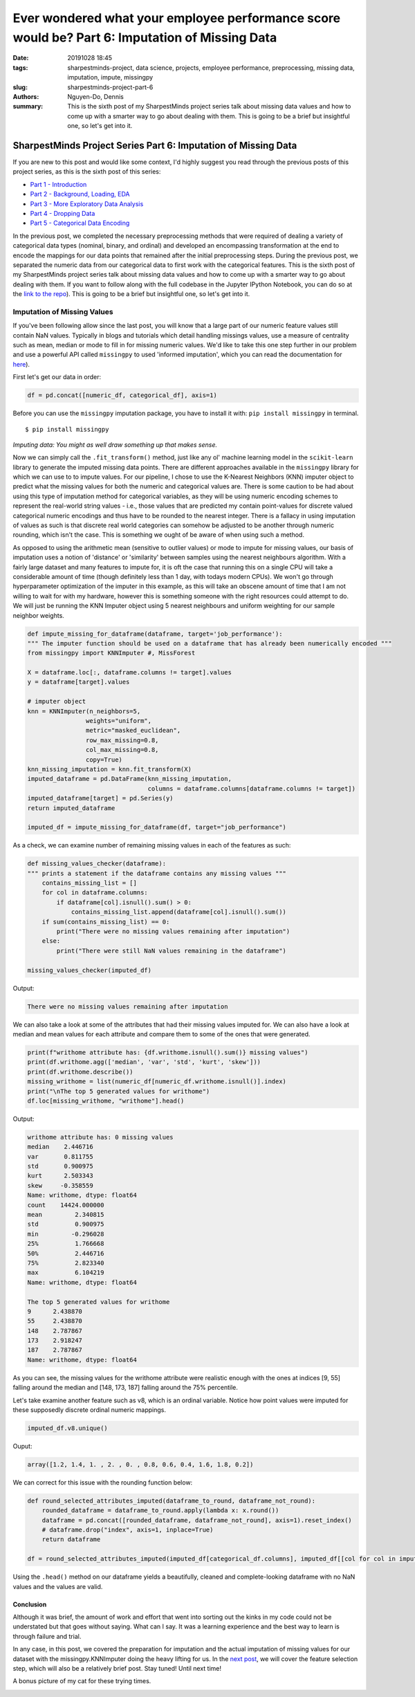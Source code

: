 Ever wondered what your employee performance score would be? Part 6: Imputation of Missing Data
###############################################################################################

:date: 20191028 18:45
:tags: sharpestminds-project, data science, projects, employee performance, preprocessing, missing data, imputation, impute, missingpy
:slug: sharpestminds-project-part-6
:authors: Nguyen-Do, Dennis;
:summary: This is the sixth post of my SharpestMinds project series talk about missing data values and how to come up with a smarter way to go about dealing with them. This is going to be a brief but insightful one, so let's get into it.

***************************************************************
SharpestMinds Project Series Part 6: Imputation of Missing Data
***************************************************************

If you are new to this post and would like some context, I'd highly suggest you read through the previous posts of this project series, as this is the sixth post of this series:

* `Part 1 - Introduction <{filename}./sharpestminds-project-part-1.rst>`_
* `Part 2 - Background, Loading, EDA <{filename}./sharpestminds-project-part-2.rst>`_
* `Part 3 - More Exploratory Data Analysis <{filename}./sharpestminds-project-part-3.rst>`_
* `Part 4 - Dropping Data <{filename}./sharpestminds-project-part-4.rst>`_
* `Part 5 - Categorical Data Encoding <{filename}./sharpestminds-project-part-5.rst>`_

In the previous post, we completed the necessary preprocessing methods that were required of dealing a variety of categorical data types (nominal, binary, and ordinal) and developed an encompassing transformation at the end to encode the mappings for our data points that remained after the initial preprocessing steps. During the previous post, we separated the numeric data from our categorical data to first work with the categorical features. This is the sixth post of my SharpestMinds project series talk about missing data values and how to come up with a smarter way to go about dealing with them. If you want to follow along with the full codebase in the Jupyter IPython Notebook, you can do so at the `link to the repo <https://github.com/SJHH-Nguyen-D/sharpestminds-project>`_). This is going to be a brief but insightful one, so let's get into it. 

============================
Imputation of Missing Values
============================

If you've been following allow since the last post, you will know that a large part of our numeric feature values still contain NaN values. Typically in blogs and tutorials which detail handling missings values, use a measure of centrality such as mean, median or mode to fill in for missing numeric values. We'd like to take this one step further in our problem and use a powerful API called ``missingpy`` to used 'informed imputation', which you can read the documentation for `here <https://pypi.org/project/missingpy/>`_).


First let's get our data in order:


.. code-block:: python3

    df = pd.concat([numeric_df, categorical_df], axis=1)

Before you can use the ``missingpy`` imputation package, you have to install it with: ``pip install missingpy`` in terminal. 

::

    $ pip install missingpy


.. image:: /assets/connect_the_dots.jpg
    :width: 600px
    :height: 380px
    :alt: connect the dots
    :align: center

*Imputing data: You might as well draw something up that makes sense.*


Now we can simply call the ``.fit_transform()`` method, just like any ol' machine learning model in the ``scikit-learn`` library to generate the imputed missing data points. There are different approaches available in the ``missingpy`` library for which we can use to to impute values. For our pipeline, I chose to use the K-Nearest Neighbors (KNN) imputer object to predict what the missing values for both the numeric and categorical values are. There is some caution to be had about using this type of imputation method for categorical variables, as they will be using numeric encoding schemes to represent the real-world string values - i.e., those values that are predicted my contain point-values for discrete valued categorical numeric encodings and thus have to be rounded to the nearest integer. There is a fallacy in using imputation of values as such is that discrete real world categories can somehow be adjusted to be another through numeric rounding, which isn't the case. This is something we ought of be aware of when using such a method. 

As opposed to using the arithmetic mean (sensitive to outlier values) or mode to impute for missing values,  our basis of imputation uses a notion of 'distance' or 'similarity' between samples using the nearest neighbours algorithm. With a fairly large dataset and many features to impute for, it is oft the case that running this on a single CPU will take a considerable amount of time (though definitely less than 1 day, with todays modern CPUs). We won't go through hyperparameter optimization of the imputer in this example, as this will take an obscene amount of time that I am not willing to wait for with my hardware, however this is something someone with the right resources could attempt to do. We will just be running the KNN Imputer object using 5 nearest neighbours and uniform weighting for our sample neighbor weights.

.. code-block:: python3

    def impute_missing_for_dataframe(dataframe, target='job_performance'):
    """ The imputer function should be used on a dataframe that has already been numerically encoded """
    from missingpy import KNNImputer #, MissForest
    
    X = dataframe.loc[:, dataframe.columns != target].values
    y = dataframe[target].values

    # imputer object
    knn = KNNImputer(n_neighbors=5, 
                    weights="uniform",
                    metric="masked_euclidean",
                    row_max_missing=0.8,
                    col_max_missing=0.8, 
                    copy=True)
    knn_missing_imputation = knn.fit_transform(X)
    imputed_dataframe = pd.DataFrame(knn_missing_imputation, 
                                     columns = dataframe.columns[dataframe.columns != target])
    imputed_dataframe[target] = pd.Series(y)
    return imputed_dataframe

    imputed_df = impute_missing_for_dataframe(df, target="job_performance")

As a check, we can examine number of remaining missing values in each of the features as such:

.. code-block:: python3

    def missing_values_checker(dataframe):
    """ prints a statement if the dataframe contains any missing values """
        contains_missing_list = []
        for col in dataframe.columns:
            if dataframe[col].isnull().sum() > 0:
                contains_missing_list.append(dataframe[col].isnull().sum())
        if sum(contains_missing_list) == 0:
            print("There were no missing values remaining after imputation")
        else:
            print("There were still NaN values remaining in the dataframe")

    missing_values_checker(imputed_df)

Output:

.. code-block:: python3

    There were no missing values remaining after imputation

We can also take a look at some of the attributes that had their missing values imputed for. We can also have a look at median and mean values for each attribute and compare them to some of the ones that were generated.

.. code-block:: python3

    print(f"writhome attribute has: {df.writhome.isnull().sum()} missing values")
    print(df.writhome.agg(['median', 'var', 'std', 'kurt', 'skew']))
    print(df.writhome.describe())
    missing_writhome = list(numeric_df[numeric_df.writhome.isnull()].index)
    print("\nThe top 5 generated values for writhome")
    df.loc[missing_writhome, "writhome"].head()

Output:

.. code-block:: bash

    writhome attribute has: 0 missing values
    median    2.446716
    var       0.811755
    std       0.900975
    kurt      2.503343
    skew     -0.358559
    Name: writhome, dtype: float64
    count    14424.000000
    mean         2.340815
    std          0.900975
    min         -0.296028
    25%          1.766668
    50%          2.446716
    75%          2.823340
    max          6.104219
    Name: writhome, dtype: float64

    The top 5 generated values for writhome
    9      2.438870
    55     2.438870
    148    2.787867
    173    2.918247
    187    2.787867
    Name: writhome, dtype: float64

As you can see, the missing values for the writhome attribute were realistic enough with the ones at indices [9, 55] falling around the median and [148, 173, 187] falling around the 75% percentile.

Let's take examine another feature such as v8, which is an ordinal variable. Notice how point values were imputed for these supposedly discrete ordinal numeric mappings.

.. code-block:: python

    imputed_df.v8.unique()

Ouput:

.. code-block:: python3

    array([1.2, 1.4, 1. , 2. , 0. , 0.8, 0.6, 0.4, 1.6, 1.8, 0.2])

We can correct for this issue with the rounding function below:

.. code-block:: python3

    def round_selected_attributes_imputed(dataframe_to_round, dataframe_not_round):
        rounded_dataframe = dataframe_to_round.apply(lambda x: x.round())
        dataframe = pd.concat([rounded_dataframe, dataframe_not_round], axis=1).reset_index()
        # dataframe.drop("index", axis=1, inplace=True)
        return dataframe

    df = round_selected_attributes_imputed(imputed_df[categorical_df.columns], imputed_df[[col for col in imputed_df.columns if col not in categorical_df.columns)

Using the ``.head()`` method on our dataframe yields a beautifully, cleaned and complete-looking dataframe with no NaN values and the values are valid.

.. image:: /assets/data_visualizations/dataframe_head_after_imputation.jpg
    :width: 881px
    :height: 174px
    :alt: dataframe head after imputation with imputer
    :align: center 


Conclusion
**********

Although it was brief, the amount of work and effort that went into sorting out the kinks in my code could not be understated but that goes without saying. What can I say. It was a learning experience and the best way to learn is through failure and trial. 

In any case, in this post, we covered the preparation for imputation and the actual imputation of missing values for our dataset with the missingpy.KNNImputer doing the heavy lifting for us. In the `next post <{filename}./sharpestminds-project-part-7.rst>`_, we will cover the feature selection step, which will also be a relatively brief post. Stay tuned! Until next time!

A bonus picture of my cat for these trying times.

.. image:: /assets/cocos_bizarre_adventure.jpg
    :width: 518px
    :height: 691px
    :alt: CoCo the cat
    :align: center
